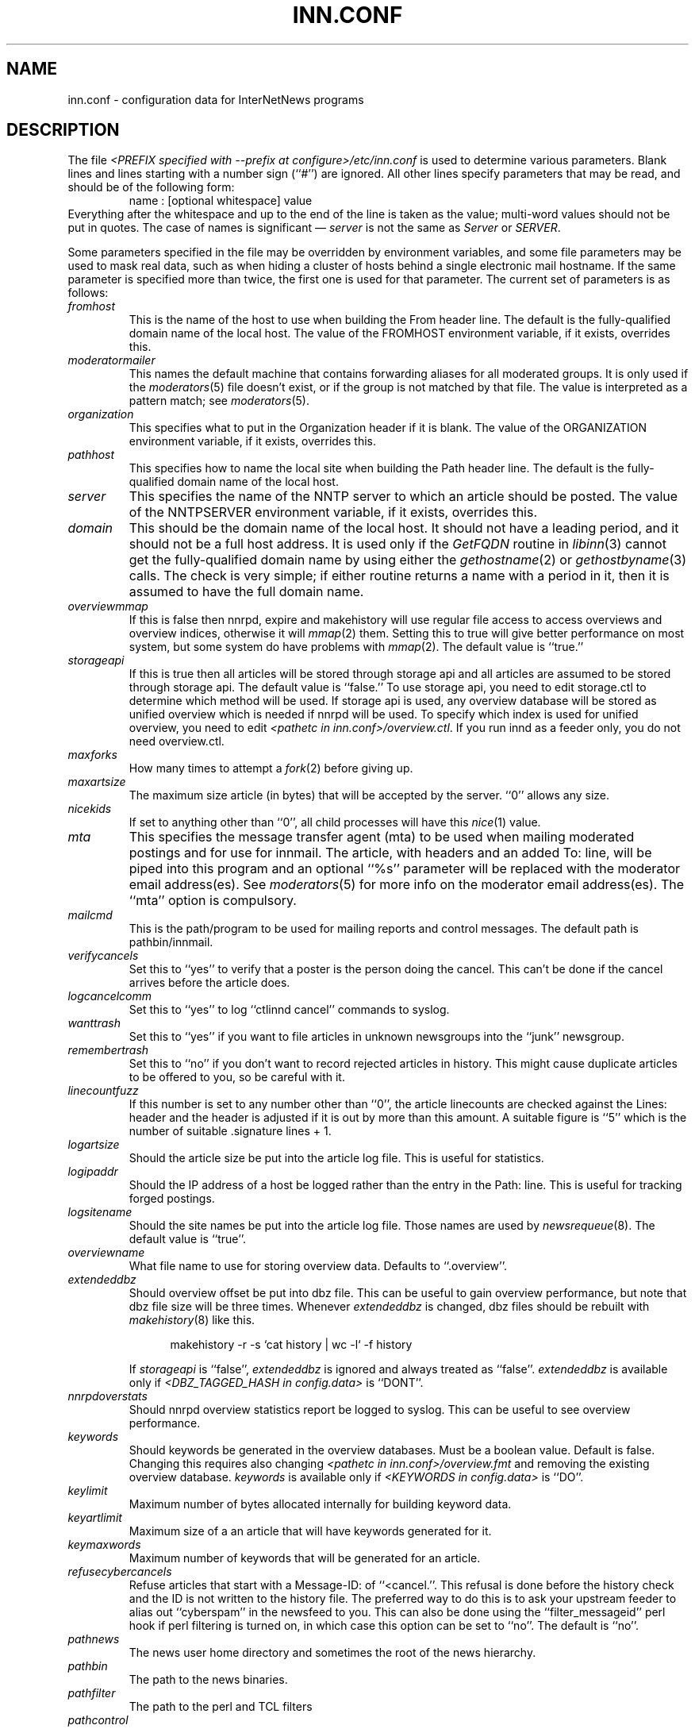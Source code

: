 .\" $Revision$
.TH INN.CONF 5
.SH NAME
inn.conf \- configuration data for InterNetNews programs
.SH DESCRIPTION
The file
.IR <PREFIX\ specified\ with\ \-\-prefix\ at\ configure>/etc/inn.conf
is used to determine various parameters.
Blank lines and lines starting with a number sign (``#'') are ignored.
All other lines specify parameters that may be read, and should be of
the following form:
.RS
.nf
name : [optional whitespace] value
.fi
.RE
Everything after the whitespace and up to the end of the line is taken as
the value; multi-word values should not be put in quotes.
The case of names is significant \(em
.I server
is not the same as
.I Server
or
.IR SERVER .
.PP
Some parameters specified in the file may be overridden by environment
variables, and some file parameters may be used to mask real data, such
as when hiding a cluster of hosts behind a single electronic mail hostname.
If the same parameter is specified more than twice, the first one is
used for that parameter.
The current set of parameters is as follows:
.\" BEGIN_AUTO_INSERTED_SECTION from ../include/libinn.h ||DOC
.TP
.I fromhost
This is the name of the host to use when building the From header line.
The default is the fully-qualified domain name of the local host.
The value of the FROMHOST environment variable, if it exists,
overrides this.
.\" END_AUTO_INSERTED_SECTION from ../include/libinn.h ||DOC
.TP
.I moderatormailer
This names the default machine that contains forwarding aliases for all
moderated groups.
It is only used if the
.IR moderators (5)
file doesn't exist, or if the group is not matched by that file.
The value is interpreted as a pattern match; see
.IR moderators (5).
.TP
.I organization
This specifies what to put in the Organization header if it is blank.
The value of the ORGANIZATION environment variable, if it exists,
overrides this.
.TP
.I pathhost
This specifies how to name the local site when building the Path header line.
The default is the fully-qualified domain name of the local host.
.TP
.I server
This specifies the name of the NNTP server to which an article should be
posted.
The value of the NNTPSERVER environment variable, if it exists,
overrides this.
.TP
.I domain
This should be the domain name of the local host.
It should not have a leading period, and it should not be a full host address.
It is used only if the
.I GetFQDN
routine in
.IR libinn (3)
cannot get the fully-qualified domain name by using either the
.IR gethostname (2)
or
.IR gethostbyname (3)
calls.
The check is very simple; if either routine returns a name with a period
in it, then it is assumed to have the full domain name.
.TP
.I overviewmmap
If this is false then nnrpd, expire and makehistory will use regular file access to access overviews 
and overview indices, otherwise it will
.IR mmap (2)
them.  Setting this to true
will give better performance on most system, but some system do have problems
with
.IR mmap (2).
The default value is ``true.''
.TP
.I storageapi
If this is true then all articles will be stored through storage api and
all articles are assumed to be stored through storage api.
The default value is ``false.''
To use storage api, you need to edit storage.ctl to determine which method will
be used.
If storage api is used, any overview database will be stored as unified
overview which is needed if nnrpd will be used.
To specify which index is used for unified overview, you need to edit
.IR <pathetc\ in\ inn.conf>/overview.ctl .
If you run innd as a feeder only, you do not need overview.ctl.
.TP
.I maxforks
How many times to attempt a
.IR fork (2)
before giving up.
.TP
.I maxartsize
The maximum size article (in bytes) that will be accepted by the
server. ``0'' allows any size.
.TP
.I nicekids
If set to anything other than ``0'', all child processes will have
this
.IR nice (1)
value.
.TP
.I mta
This specifies the message transfer agent (mta) to be used when mailing
moderated postings and for use for innmail. The article, with headers and
an added To: line, will be piped into this program and an optional ``%s''
parameter will be replaced with the moderator email address(es). See
.IR moderators (5)
for more info on the moderator email address(es). The ``mta'' option
is compulsory.
.TP
.I mailcmd
This is the path/program to be used for mailing reports and control
messages. The default path is pathbin/innmail.
.TP
.I verifycancels
Set this to ``yes'' to verify that a poster is the person doing the cancel.
This can't be done if the cancel arrives before the article does.
.TP
.I logcancelcomm
Set this to ``yes'' to log ``ctlinnd cancel'' commands to syslog.
.TP
.I wanttrash
Set this to ``yes'' if you want to file articles in unknown newsgroups
into the ``junk'' newsgroup.
.TP
.I remembertrash
Set this to ``no'' if you don't want to record rejected articles in
history. This might cause duplicate articles to be offered to you,
so be careful with it.
.TP
.I linecountfuzz
If this number is set to any number other than ``0'', the article
linecounts are checked against the Lines: header and the header is
adjusted if it is out by more than this amount. A suitable figure
is ``5'' which is the number of suitable .signature lines + 1.
.TP
.I logartsize
Should the article size be put into the article log file. This is
useful for statistics.
.TP
.I logipaddr
Should the IP address of a host be logged rather than the entry in
the Path: line. This is useful for tracking forged postings.
.TP
.I logsitename
Should the site names be put into the article log file.  Those names
are used by
.IR newsrequeue (8).
The default value is ``true''.
.TP
.I overviewname
What file name to use for storing overview data. Defaults to
``.overview''.
.TP
.I extendeddbz
Should overview offset be put into dbz file.
This can be useful to gain overview performance, but note that dbz
file size will be three times.
Whenever
.I extendeddbz
is changed, dbz files should be rebuilt with
.IR makehistory (8)
like this.
.sp 1
.nf
.in +0.5i
makehistory -r -s `cat history | wc -l` -f history
.in -0.5i
.fi
.sp 1
If 
.I storageapi
is ``false'', 
.I extendeddbz
is ignored and always treated as ``false''.
.I extendeddbz
is available only if
.IR <DBZ_TAGGED_HASH\ in\ config.data>
is ``DONT''.
.TP
.I nnrpdoverstats
Should nnrpd overview statistics report be logged to syslog.
This can be useful to see overview performance.
.TP
.I keywords
Should keywords be generated in the overview databases. Must be a boolean
value. Default is false. Changing this requires also changing
.IR <pathetc\ in\ inn.conf>/overview.fmt
and removing the existing overview database.
.I keywords
is available only if
.IR <KEYWORDS\ in\ config.data>
is ``DO''.
.TP
.I keylimit
Maximum number of bytes allocated internally for building keyword data.
.TP
.I keyartlimit
Maximum size of a an article that will have keywords generated for it.
.TP
.I keymaxwords
Maximum number of keywords that will be generated for an article.
.TP
.I refusecybercancels
Refuse articles that start with a Message-ID: of ``<cancel.''. This
refusal is done before the history check and the ID is not written
to the history file. The preferred way to do this is to ask your
upstream feeder to alias out ``cyberspam'' in the newsfeed to you.
This can also be done using the ``filter_messageid'' perl hook
if perl filtering is turned on, in which case this option can be
set to ``no''. The default is ``no''.
.TP
.I pathnews
The news user home directory and sometimes the root of the news
hierarchy.
.TP
.I pathbin
The path to the news binaries.
.TP
.I pathfilter
The path to the perl and TCL filters
.TP
.I pathcontrol
The path to the news control files. The files in this directory represent
the commands that will be executed based on the Control: line in
news articles. Be careful what you put in here, as it can become a
security risk.
.TP
.I pathdb
The path to the database files used and changed by the server. Files
currently in this directory are: active, history* and newsgroups.
Historically, this defaulted to pathetc, but is not split.
.TP
.I pathetc
The news configuration files.
.TP
.I pathrun
Files required while the server is running. This includes locks and
the channel socket.
.TP
.I pathlog
Where the news log files are written.
.TP
.I pathhttp
Where to place any HTML files (e.g: status report). Defaults to
``pathlog''.
.TP
.I pathtmp
Where the various programs place their tempfiles. For security reasons
this is not the same as the system temporary files directory.
.TP
.I pathspool
The root of the news spool hierarchy. This isn't actually used at
the moment.
.TP
.I patharticles
Path where the news articles are stored.
.TP
.I pathoverview
Path to news overview files. Can be set to the same as ``patharticles''
if ``overviewname'' is set to something sensible.
.TP
.I pathoutgoing
Default path for outgoing feed files.
.TP
.I pathincoming
Path where incoming batched news is stored.
.TP
.I patharchive
A path to store archived news.
.PP
.TP
.I pathuniover
A path to unified overview files.
.PP
The following parameters are used only by 
.I nnrpd
to control high-volume posters via an exponential backoff algorithm.
These parameters are read at 
.I nnrpd
run time.
.PP
Exponential posting backoff works as follows. News clients are 
indexed by IP number (or username, see 
.I backoff_auth 
below). Each time that a specific IP number posts a message, the time of
posting is stored (along with the previous sleep time, see below). 
After a configurable number of posts in a configurable period of time,
.I nnrpd 
will activate posting backoff, and begin to sleep for increasing
periods of time before actually posting anything. Posts will still get
through, but at an increasingly reduced rate.
.PP
The new sleep time is computed based on the difference in time between
the last posting and the current posting, assuming that backoff has
been activated.
.PP
If this difference is less than 
.I backoff_postfast
, the new sleep time will be 1 + (previous sleep time * 
.I backoff_k
). 
.PP
If this difference is less than 
.I backoff_postslow,
but greater than 
.I backoff_postfast,
then the new sleep time will equal the previous sleep time.
.PP
If this difference is greater than 
.I backoff_postslow
then the new sleep time is zero and the number of postings for this IP
number is reset to zero.
.PP
Here are the parameters that control exponential posting
backoff:
.TP
.I backoff_k
An integer value representing the amount to multiply the previous
sleep time by. The default is 1. A value of 2 works to double the
sleep time for each excessive post. 
.TP
.I backoff_postfast
Postings from the same IP which arrive in less than this amount of
time (in seconds) will trigger increasing sleeptime in the backoff
algorithm. The default is 0. 
.TP
.I backoff_postslow
Postings from the same IP which arrive in greater than this amount of
time (in seconds) will reset the backoff algorithm. The default is 1.
Another way to look at this constant is to compute 86400/
.I backoff_postslow
which will give you the maximum number of articles per day that you will allow
users to post.
.TP
.I backoff_trigger
This many postings are allowed before the backoff algorithm is
triggered. The default is 10000. 
.TP
.I backoff_db
Pathname to a directory (must be writable by news) that is to contain
the backoff database. There is no default for this parameter, you must
provide an existing and writable pathname value or users will not be
able to post.
.TP 
.I backoff_auth
This is a boolean value. If on, posting backoffs are indexed on a per
user basis instead of a per IP basis. You must be using authentication
in 
.I nnrpd
for the on value of this constant to have any meaning.
.TP
.I readertrack
This is a boolean value. If on, the article tracking system is
enabled for client reading/posting. See the
.IR nnrpd.track (5)
man page for details. The default is ``no''.
.TP
.I strippostcc
This is a boolean value. If on, To:, Cc: and Bcc: lines are stripped from
local posts through
.IR nnrpd (8).
Default is ``no''. This is aimed mainly at stopping abuse of posting
to moderated newsgroups, whereby those headers are added by the client
and honoured by the mailer when mailed to the moderator.
.PP
The following parameters are used only by
.I innd.
.TP
.I pathalias
This specifies the name prepended before pathhost, if it is not appeared
in the Path header line.
If this is not specified, nothing is prepended before pathhost.
.TP
.I hiscachesize
If this is set to a non-zero number then history file lookups are cached.
This number is the amount of memory to dedicate to the lookup cache in 
kilobytes.  It is generally useful to have memory allocated to history
cache if dbz mmaping is turned on.
.TP
.I xrefslave
If this is true, innd will use the information in the Xref:
header for replication.  And if this is true,
.I nnrpdposthost
should be set to hand articles to the master server.
The default is ``no''.
.TP
.I nnrpdposthost
If this is specified,
.I nnrpd
and
.I rnews
pass articles to the specified host.
This should be set, if
.I xrefslave
is ``true''.
.TP
.I wireformat
If this is true then innd will write articles in wire format.  Wire format
articles are stored with a \\r\\n at the end of each line and with periods
at the beginning of lines doubled.  When used with applications that understand
wire format, this can be considerably more efficent.
If 
.I storageapi
is ``true'', 
.I wireformat
is discarded and articles are always stored in wire format.
.TP
.I writelinks
If this is true innd will write all the crossposts of an article to
the history file, else it will write just the first.  This can be
useful on servers without readers that don't run crosspost and don't
link crossposts.
If 
.I storageapi
is ``true'', 
.I writelinks
is discarded.
.TP
.I timer
If this is '0' or 'off', then performance monitoring will be disabled by
default.  Otherwise, it would be how often to report performance
statistics, in seconds.  If turned on statistics will be logged to syslog.
.TP
.I peertimeout
How long (in seconds) an innd incoming channel can be inactive before
innd closes the channel.
.TP
.I allowreaders
Allow readers to connect even when the server is paused or throttled.
The default is ``no''.
.TP
.I allownewnews
Allow use of the ``NEWNEWS'' command by clients. Allowing this can be
a performance problem on the server, but is recommended by RFC 977.
The default is ``yes''.
.TP
.I chaninacttime
The time (in seconds) to wait between noticing inactive channels.
.TP
.I chanretrytime
How many seconds to wait before a channel restarts.
.TP
.I maxconnections
The maximum number of incoming NNTP connections.
.TP
.I artcutoff
Articles older than this number of days are dropped.
.TP
.I nntplinklog
Should we put nntplink info (filename) into the log.
.TP
.I nntpactsync
How many articles to process before logging NNTP activity.
.TP
.I badiocount
How many read/write failures until a channel is put to sleep or closed.
.TP
.I pauseretrytime
Wait for this many seconds between noticing inactive channels.
.TP
.I blockbackoff
A multiplier (in seconds) for sleep in ``EWOULDBLOCK'' writes.
.TP
.I icdsynccount
How many article writes between active and history file updates.
.TP
.I bindaddress
Which interface IP address
.I innd
should bind to. Must be in dotted-quad format (nnn.nnn.nnn.nnn).
If set to ``all'' or not set at all,
.I innd
defaults to listening on all interfaces.
The value of the INND_BIND_ADDRESS environment variable, if it exists,
overrides this.
.TP
.I port
Which TCP port
.I innd
should listen on. Defaults to the 119 - the standard nntp port.
.PP
The following parameters are used only by
.I nnrpd
( or perhaps
.I inews )
when accepting postings from clients:
.TP
.I checkincludedtext
If set to ``yes'' then local postings must have under  50% inclusion
(">") lines.
.TP
.I localmaxartsize
The maximum article size (in bytes) for locally posted articles.
.TP
.I mimeversion
If this parameter is present, then
.I nnrpd
will add the necessary MIME (Multipurpose Internet Mail Extensions)
headers to all any articles that do not have a Mime-Version header.
This parameter specifies the MIME version, and should normally be ``1.0''.
.TP
.I mimecontenttype
If MIME headers are being added, this parameter specifies the value
of the Content-Type header.
The default value is ``text/plain; charset=US-ASCII.''
.TP
.I mimeencoding
If MIME headers are being added, this parameter specifies the value of
the Content-Transfer-Encoding header.
The default value is ``7bit.''
.TP
.I spoolfirst
If this is true then nnrpd will spool new articles with out attempting
to send them to innd first.  If this is false then nnrpd will spool
new articles only after receiving an error trying to send them to
innd.  Setting this to true can be useful if you want nnrpd to
respond to the client as fast as possible, however, nnrpd will not
report articles that are not accepted by innd to the client if they
are spool.
.TP
.I complaints
If this is set, then it contains the value of the X-Complaints-To:
header that will be added to all posts.  If not, then this defaults to
the newsmaster's e-mail address.
.TP
.I articlemmap
If this is false then nnrpd will use regular file access to access 
articles, otherwise it will mmap() the articles.  Setting this to true
will give better performance on most systems, but some systems do have 
problems with mmap().
.TP
.I clienttimeout
How long (in seconds) an nnrpd can be inactive before it exits.
.PP
The following flags are only used by the startup script ``rc.news''.
.TP
.I decnetdomain
.PP
Use this value as the domain to be used for clients connecting via DECNET.
Support for this is only compiled into INN if ``AF_DECnet'' is defined
and compile time.
.TP
.I innflags
The flags to pass to INN on startup. See the
.IR innd (8)
man page for details. The default flags are ``-i0''.
.TP
.I doinnwatch
If set to ``no'' then do not start
.IR innwatch (8).
Default is to start it.
.PP
Note that this file can be identical on all machines in an organization.
.SH EXAMPLE
.RS
.nf
.ta \w'moderatormailer:    'u
fromhost:	foo.com
moderatormailer:	%s@uunet.uu.net
organization:	Foo, Incorporated
#pathhost -- use FQDN.
server:	news.foo.com
domain: foo.com
.fi
.RE
.PP
This file is intended to be fairly static; any changes made to it are
typically not reflected until a program restarts.
.SH HISTORY
Written by Rich $alz <rsalz@uunet.uu.net> for InterNetNews.
.de R$
This is revision \\$3, dated \\$4.
..
.R$ $Id$
.SH "SEE ALSO"
libinn(3), moderators(5), makehistory(8), newsrequeue(8).

